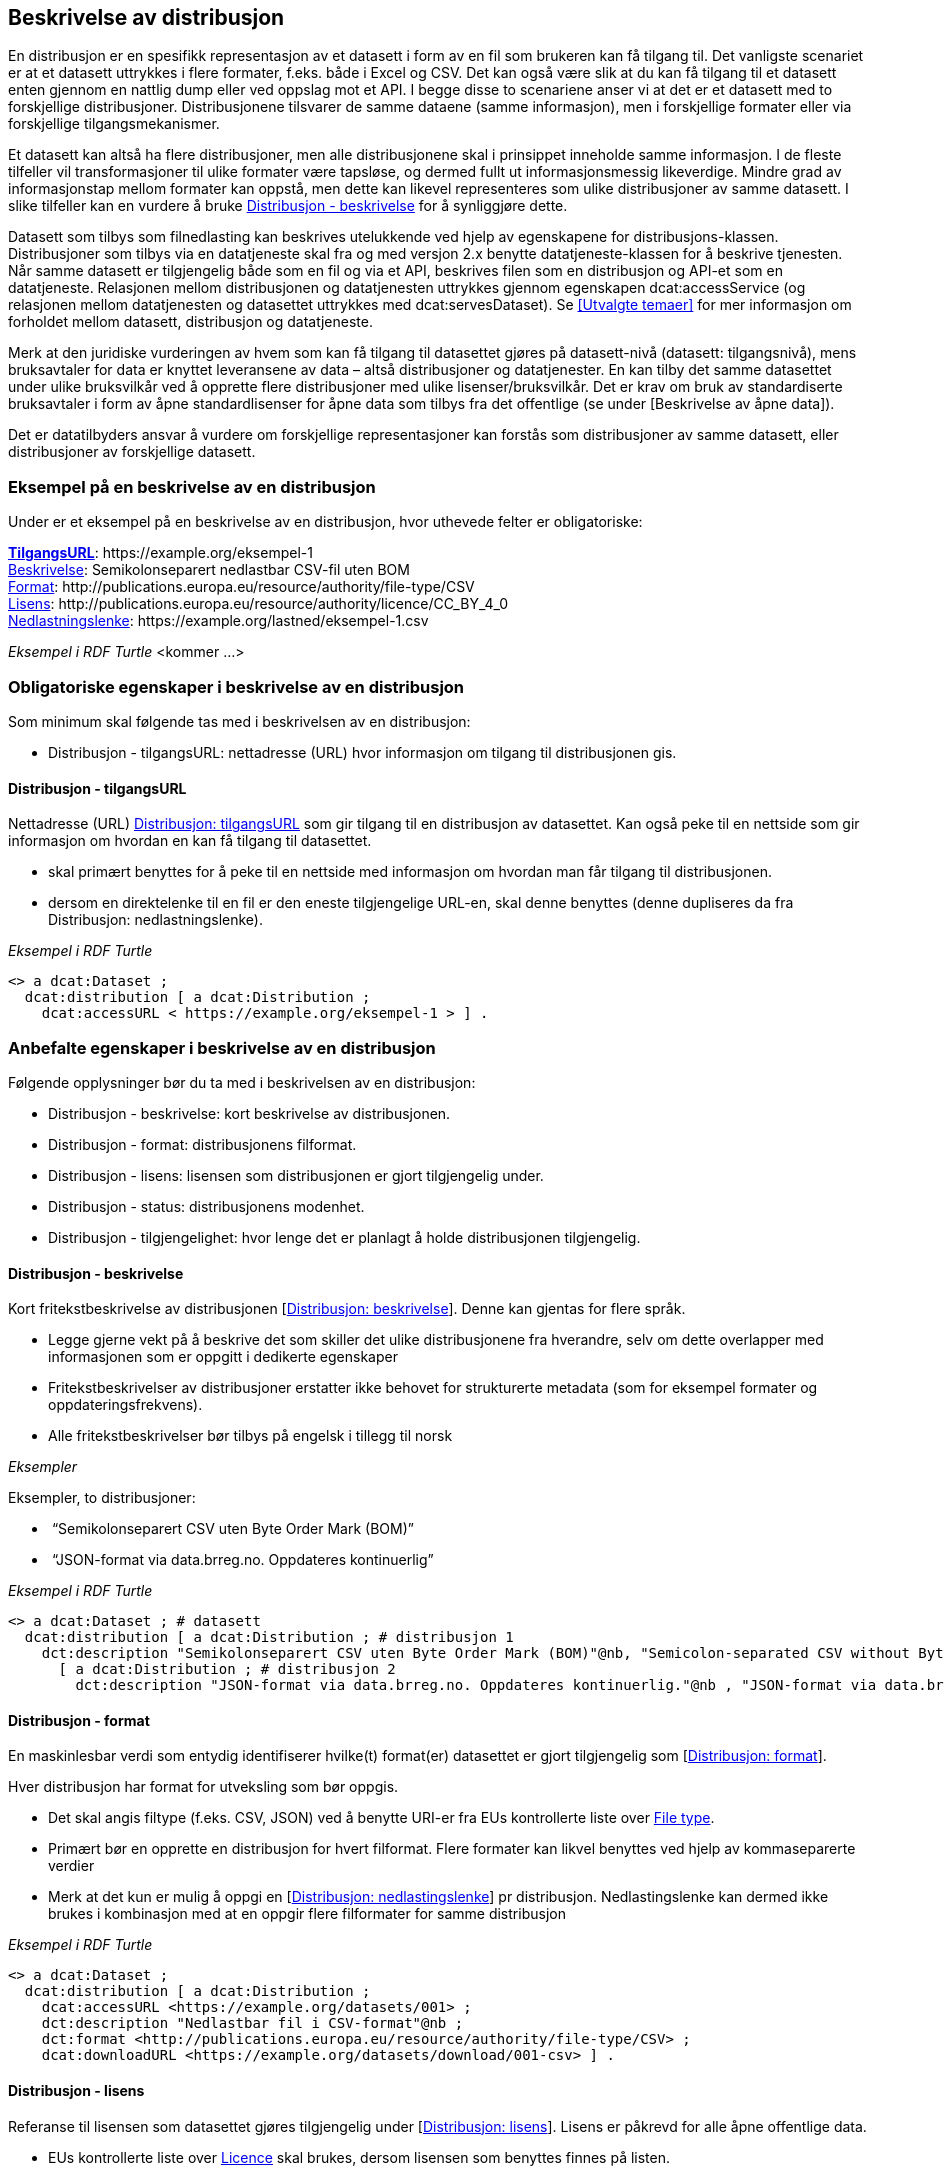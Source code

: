 == Beskrivelse av distribusjon [[beskrivelse-av-distribusjon]]


En distribusjon er en spesifikk representasjon av et datasett i form av en fil som brukeren kan få tilgang til. Det vanligste scenariet er at et datasett uttrykkes i flere formater, f.eks. både i Excel og CSV. Det kan også være slik at du kan få tilgang til et datasett enten gjennom en nattlig dump eller ved oppslag mot et API. I begge disse to scenariene anser vi at det er et datasett med to forskjellige distribusjoner. Distribusjonene tilsvarer de samme dataene (samme informasjon), men i forskjellige formater eller via forskjellige tilgangsmekanismer.

Et datasett kan altså ha flere distribusjoner, men alle distribusjonene skal i prinsippet inneholde samme informasjon. I de fleste tilfeller vil transformasjoner til ulike formater være tapsløse, og dermed fullt ut informasjonsmessig likeverdige. Mindre grad av informasjonstap mellom formater kan oppstå, men dette kan likevel representeres som ulike distribusjoner av samme datasett. I slike tilfeller kan en vurdere å bruke <<distribusjon-beskrivelse>> for å synliggjøre dette.

Datasett som tilbys som filnedlasting kan beskrives utelukkende ved hjelp av egenskapene for distribusjons-klassen. Distribusjoner som tilbys via en datatjeneste skal fra og med versjon 2.x benytte datatjeneste-klassen for å beskrive tjenesten. Når samme datasett er tilgjengelig både som en fil og via et API, beskrives filen som en distribusjon og API-et som en datatjeneste. Relasjonen mellom distribusjonen og datatjenesten uttrykkes gjennom egenskapen dcat:accessService (og relasjonen mellom datatjenesten og datasettet uttrykkes med dcat:servesDataset). Se <<Utvalgte temaer>> for mer informasjon om forholdet mellom datasett, distribusjon og datatjeneste.

Merk at den juridiske vurderingen av hvem som kan få tilgang til datasettet gjøres på datasett-nivå (datasett: tilgangsnivå), mens bruksavtaler for data er knyttet leveransene av data – altså distribusjoner og datatjenester. En kan tilby det samme datasettet under ulike bruksvilkår ved å opprette flere distribusjoner med ulike lisenser/bruksvilkår. Det er krav om bruk av standardiserte bruksavtaler i form av åpne standardlisenser for åpne data som tilbys fra det offentlige (se under [Beskrivelse av åpne data]).

Det er datatilbyders ansvar å vurdere om forskjellige representasjoner kan forstås som distribusjoner av samme datasett, eller distribusjoner av forskjellige datasett.


=== Eksempel på en beskrivelse av en distribusjon [[eksempel-distribusjon]]

Under er et eksempel på en beskrivelse av en distribusjon, hvor uthevede felter er  obligatoriske:

*****
https://data.norge.no/specification/dcat-ap-no/#Distribusjon-tilgangsurl[*TilgangsURL*]: +https://example.org/eksempel-1+ +
https://data.norge.no/specification/dcat-ap-no/#Distribusjon-beskrivelse[Beskrivelse]: Semikolonseparert nedlastbar CSV-fil uten BOM +
https://data.norge.no/specification/dcat-ap-no/#Distribusjon-format[Format]: +http://publications.europa.eu/resource/authority/file-type/CSV+ +
https://data.norge.no/specification/dcat-ap-no/#Distribusjon-lisens[Lisens]: +http://publications.europa.eu/resource/authority/licence/CC_BY_4_0+ +
https://data.norge.no/specification/dcat-ap-no/#Distribusjon-nedlastningslenke[Nedlastningslenke]: +https://example.org/lastned/eksempel-1.csv+ +
*****

_Eksempel i RDF Turtle_ [yellow-background]#<kommer ...>#

=== Obligatoriske egenskaper i beskrivelse av en distribusjon [[distribusjon-obligatoriske-egenskaper]]
Som minimum skal følgende tas med i beskrivelsen av en distribusjon:

* Distribusjon - tilgangsURL: nettadresse (URL) hvor informasjon om tilgang til distribusjonen gis.

==== Distribusjon - tilgangsURL [[distribusjon-tilgangsURL]]

Nettadresse (URL) https://data.norge.no/specification/dcat-ap-no/#Distribusjon-tilgangsurl[Distribusjon: tilgangsURL] som gir tilgang til en distribusjon av datasettet. Kan også peke til en nettside som gir informasjon om hvordan en kan få tilgang til datasettet.

* skal primært benyttes for å peke til en nettside med informasjon om hvordan man får tilgang til distribusjonen.
* dersom en direktelenke til en fil er den eneste tilgjengelige URL-en, skal denne benyttes (denne dupliseres da fra Distribusjon: nedlastningslenke).

_Eksempel i RDF Turtle_
----
<> a dcat:Dataset ;
  dcat:distribution [ a dcat:Distribution ;
    dcat:accessURL < https://example.org/eksempel-1 > ] .
----

=== Anbefalte egenskaper i beskrivelse av en distribusjon [[distribusjon-anbefalte-egenskaper]]
Følgende opplysninger bør du ta med i beskrivelsen av en distribusjon:

* Distribusjon - beskrivelse: kort beskrivelse av distribusjonen.
* Distribusjon - format: distribusjonens filformat.
* Distribusjon - lisens: lisensen som distribusjonen er gjort tilgjengelig under.
* Distribusjon - status: distribusjonens modenhet.
* Distribusjon - tilgjengelighet: hvor lenge det er planlagt å holde distribusjonen tilgjengelig.

==== Distribusjon - beskrivelse [[distribusjon-beskrivelse]]
Kort fritekstbeskrivelse av distribusjonen [https://data.norge.no/specification/dcat-ap-no/#Distribusjon-beskrivelse[Distribusjon: beskrivelse]]. Denne kan gjentas for flere språk.

* Legge gjerne vekt på å beskrive det som skiller det ulike distribusjonene fra hverandre, selv om dette overlapper med informasjonen som er oppgitt i dedikerte egenskaper
* Fritekstbeskrivelser av distribusjoner erstatter ikke behovet for strukturerte metadata (som for eksempel formater og oppdateringsfrekvens).
* Alle fritekstbeskrivelser bør tilbys på engelsk i tillegg til norsk

_Eksempler_

Eksempler, to distribusjoner:

*  “Semikolonseparert CSV uten Byte Order Mark (BOM)”
*  “JSON-format via data.brreg.no. Oppdateres kontinuerlig”

_Eksempel i RDF Turtle_

----
<> a dcat:Dataset ; # datasett
  dcat:distribution [ a dcat:Distribution ; # distribusjon 1
    dct:description "Semikolonseparert CSV uten Byte Order Mark (BOM)"@nb, "Semicolon-separated CSV without Byte Order Mark (BOM)."@en ] ,
      [ a dcat:Distribution ; # distribusjon 2
        dct:description "JSON-format via data.brreg.no. Oppdateres kontinuerlig."@nb , "JSON-format via data.brreg.no."@en ] .
----

==== Distribusjon - format [[distribusjon-format]]

En maskinlesbar verdi som entydig identifiserer hvilke(t) format(er) datasettet er gjort tilgjengelig som [https://data.norge.no/specification/dcat-ap-no/#Distribusjon-format[Distribusjon: format]].

Hver distribusjon har format for utveksling som bør oppgis.

* Det skal angis filtype (f.eks. CSV, JSON) ved å benytte URI-er fra EUs kontrollerte liste over https://op.europa.eu/s/o8vN[File type].
* Primært bør en opprette en distribusjon for hvert filformat.  Flere formater kan likvel benyttes ved hjelp av kommaseparerte verdier
* Merk at det kun er mulig å oppgi en [https://data.norge.no/specification/dcat-ap-no/#Distribusjon-nedlastningslenke[Distribusjon: nedlastingslenke]] pr distribusjon. Nedlastingslenke kan dermed ikke brukes i kombinasjon med at en oppgir flere filformater for samme distribusjon

_Eksempel i RDF Turtle_

----
<> a dcat:Dataset ;
  dcat:distribution [ a dcat:Distribution ;
    dcat:accessURL <https://example.org/datasets/001> ;
    dct:description "Nedlastbar fil i CSV-format"@nb ;
    dct:format <http://publications.europa.eu/resource/authority/file-type/CSV> ;
    dcat:downloadURL <https://example.org/datasets/download/001-csv> ] .
----


==== Distribusjon - lisens [[distribusjon-lisens]]

Referanse til lisensen som datasettet gjøres tilgjengelig under [https://data.norge.no/specification/dcat-ap-no/#Distribusjon-lisens[Distribusjon: lisens]]. Lisens er påkrevd for alle åpne offentlige data.

* EUs kontrollerte liste over https://op.europa.eu/s/o8vZ[Licence] skal brukes, dersom lisensen som benyttes finnes på listen.
* For åpne data skal en av disse tre lisensene benyttes:
** Creative Commons Navngivelse 4.0 (CC BY 4.0): `+http://publications.europa.eu/resource/authority/licence/CC_BY_4_0+`
** Creative Commons CC0 1.0 Universal (CC0): `+http://publications.europa.eu/resource/authority/licence/CC0+`
** Norsk lisens for offentlige data (NLOD): `+http://publications.europa.eu/resource/authority/licence/NLOD_2_0+`

* Creative Commons-lisensene anbefales for distribusjoner (og datatjenester) med forventet internasjonal bruk.

Se Digdirs  https://data.norge.no/guide/veileder-apne-data/[Veileder for tilgjengeliggjøring av åpne data] for mer informasjon om valg av åpne standardlisenser.

_Eksempel i RDF Turtle_

----
<> a dcat:Dataset ;
  dcat:distribution [ a dcat:Distribution ;
    dct:license <http://publications.europa.eu/resource/authority/licence/CC_BY_4_0> ] .
----

==== Distribusjon - status [[distribusjon-status]]

Angir distribusjonens modenhet [https://data.norge.no/specification/dcat-ap-no/#Distribusjon-status[Distribusjon: status]]. +


Distribusjonens modenhet er viktig å vite for å kunne vurdere om/når en skal benytte seg distribusjonen. Den bør derfor oppgis.

* Asset Description Metadata Schema (ADMS) skal benyttes:
** Fullført: `+http://purl.org/adms/status/Completed+`
** Utgått: `+http://purl.org/adms/status/Deprecated+`
** Under utvikling: `+http://purl.org/adms/status/UnderDevelopment+`
** Trukket tilbake: `+http://purl.org/adms/status/Withdrawn+`

_Eksempel i RDF Turtle_

----
<> a dcat:Dataset ;
  dcat:distribution [ a dcat:Distribution ;
    adms:status <http://purl.org/adms/status/Completed> ] .
----
==== Distribusjon - tilgjengelighet [[distribusjon-tilgjengelighet]]

Angir hvor lenge det er planlagt å holde distribusjonen tilgjengelig [https://data.norge.no/specification/dcat-ap-no/#Distribusjon-tilgjengelighet[Distribusjon: tilgjengelighet]].

Det er viktig å vite hvor lenge distribusjonen er planlagt tilgjengelig for å kunne vurdere om en skal benytte seg distribusjonen. Den bør derfor oppgis.

* EUs kontrollerte liste over _Distribution availability_ skal benyttes:
** Midlertidig: `+http://data.europa.eu/r5r/availability/temporary+`
** Eksperimentell: `+http://data.europa.eu/r5r/availability/experimental+`
** Tilgjengelig: `+http://data.europa.eu/r5r/availability/available+`
** Stabil: `+http://data.europa.eu/r5r/availability/stable+`

_Eksempel i RDF Turtle_

----
<> a dcat:Dataset ;
  dcat:distribution [ a dcat:Distribution ;
    dcatap:availability <http://data.europa.eu/r5r/availability/stable> ] .
----


=== Valgfrie egenskaper i beskrivelse av en distribusjon [[distribusjon-valgfrie-egenskaper]]

I tillegg til obligatoriske (skal brukes) og anbefalte (bør brukes) felter, er det en del felter som er valgfrie (kan brukes) i beskrivelse av en distribusjon:

* Distribusjon - dokumentasjon: en side eller et dokument som beskriver distribusjonen.
* Distribusjon - endringsdato: dato for siste endring av distribusjonen.
* Distribusjon - filstørrelse: distribusjonens størrelse oppgitt i bytes.
* Distribusjon - i samsvar med: et etablert skjema som distribusjonen er i samsvar med.
* Distribusjon - komprimeringsformat: komprimeringsformatet for distribusjonen som dataene er i dersom de er i en komprimert form, f.eks. for å redusere størrelsen på den nedlastbare filen.
* Distribusjon - medietype: medietype av distribusjonen.
* Distribusjon - nedlastingslenke: direktelenke (URL) til en nedlastbar fil i et gitt format.
* Distribusjon - pakkeformat: formatet til filen der en eller flere datafiler er gruppert sammen, f.eks. for å gjøre det mulig å laste ned et sett relaterte filer.
* Distribusjon - policy: policyen som uttrykker rettighetene knyttet til distribusjonen hvis de bruker ODRL-vokabularet.
* Distribusjon - rettigheter: rettigheter knyttet til distribusjonen.
* Distribusjon - romlig oppløsning: minste romlig oppløsning for en datasettdistribusjon, målt i meter.
* Distribusjon - sjekksum: sjekksuminformasjon (en mekanisme for å verifisere at innhold i en distribusjon ikke har endret seg).
* Distribusjon - språk: språk som er brukt i distribusjonen.
* Distribusjon - tidsoppløsning: minste tidsrom som kan utledes fra datasett-distribusjonen.
* Distribusjon - tilgangstjeneste: datatjeneste som gir tilgang til distribusjonen.
* Distribusjon - tittel: navn på distribusjonen.
* Distribusjon - utgivelsesdato: dato for formell utgivelse/publisering av distribusjonen.
Ikke alle valgfrie felter er beskrevet i etterfølgende avsnitt. Se under <<Hensikt og avgrensning>> for hvordan du kan melde inn behov for beskrivelser.

==== Distribusjon - dokumentasjon [[distribusjon-dokumentasjon]]

Referanse til en side eller et dokument som beskriver og dokumenterer innhold og struktur som er spesifikk for distribusjonen [https://data.norge.no/specification/dcat-ap-no/#Distribusjon-dokumentasjon[Distribusjon: dokumentasjon]].

_Eksempel i RDF Turtle_

----
<> a dcat:Dataset ;
  dcat:distribution [ a dcat:Distribution ;
    foaf:page <https://confluence.brreg.no/display/DBNPUB/API> ] .
----

==== Distribusjon - endringsdato [[distribusjon-endringsdato]]

Dato/tid sist distribusjonen sist ble endret [https://data.norge.no/specification/dcat-ap-no/#Distribusjon-endringsdato[Distribusjon: endringsdato]].


* Angis som dato (+xsd:date+) eller tidspunkt (+xsd:dateTime+).

_Eksempler_

*   Angivelse av 01.01.2017 -

_eksempel i RDF Turtle_ :
----
<> a dcat:Dataset ;
  dcat:distribution [ a dcat:Distribution ;
    dct:modified "2017-01-01"^^xsd:date ] .
----
==== Distribusjon - filstørrelse [[distribusjon-filstørrelse]]

_<ikke beskrevet, tilsvarer [https://data.norge.no/specification/dcat-ap-no/#Distribusjon-filst%C3%B8rrelse[Distribusjon: filstørrelse]]>_

==== Distribusjon - i samsvar med [[distribusjon-iSamsvarMed]]

Benyttes for å angi et etablert skjema som distribusjonen er i samsvar med [https://data.norge.no/specification/dcat-ap-no/#Distribusjon-i-samsvar-med[Distribusjon: i samsvar med]], for eksempel et XSD-dokument.

_Eksempel i RDF Turtle_

----
<> a dcat:Dataset ;
  dcat:distribution [ a dcat:Distribution ;
    dct:conformsTo <https://data.norge.no/informationmodels/c23f625f-a654-3462-805e-74408cb5367a> ] .
----

==== Distribusjon - komprimeringsformat [[distribusjon-komprimeringsformat]]

_<ikke beskrevet, tilsvarer [https://data.norge.no/specification/dcat-ap-no/#Distribusjon-komprimeringsformat[Distribusjon: komprimeringsformat]]>_

==== Distribusjon - medietype [[distribusjon-medietype]]

Angivelse av medietypen for distribusjonen slik den er definert i IANAs register over medietyper.

* Angivelse av Distribusjon: medietype er et valgfritt alternativ til å benytte Distribusjon: format. Kun formater som inngår i IANAs register er lovlige verdier.
* Vi fraråder å angi format både ved hjelp av [https://data.norge.no/specification/dcat-ap-no/#Distribusjon-medietype[Distribusjon: medietype]] og [https://data.norge.no/specification/dcat-ap-no/#Distribusjon-format[Distribusjon: format]] for en og samme distribusjon
* Vi fraråder å angi flere medietyper for en og samme distribusjon ettersom du kun kan oppgi én nedlastningslenke pr distribusjon. Opprett heller nye distribusjoner for hvert format/medietype og oppgi nedlastingslenke for hver distribusjon.
* Benytt fullstendige https-identifikatorer: `+https://www.iana.org/assignments/media-types/text/csv+`, ikke `text/csv`)


==== Distribusjon - nedlastningslenke [[distribusjon-nedlastningslenke]]

Direktelenke til en nedlastbar fil i et gitt format [https://data.norge.no/specification/dcat-ap-no/#Distribusjon-nedlastningslenke[Distribusjon: nedlastningslenke]].

Nedlastingslenken er en type tilgangs-url som peker direkte til en fil som lastes ned lokalt. Dersom nedlastningslenken er den eneste tilgjengelige lenken for distribusjonen av datasettet, skal denne dupliseres i det obligatoriske feltet <<Dataset - tilgangsURL>>.

_Eksempel i RDF Turtle_

----
<> a dcat:Dataset ;
  dcat:distribution [ a dcat:Distribution ;
    dcat:downloadURL < https://data.ssb.no/api/klass/v1//versions/683.csv> ] .
----

==== Distribusjon - pakkeformat [[distribusjon-pakkeformat]]

_<ikke beskrevet, tilsvarer [https://data.norge.no/specification/dcat-ap-no/#Distribusjon-pakkeformat[Distribusjon: pakkeformat]]>_

==== Distribusjon - policy [[distribusjon-policy]]
_<ikke beskrevet, tilsvarer [https://data.norge.no/specification/dcat-ap-no/#Distribusjon-policy[Distribusjon: policy]]>_

==== Distribusjon - rettigheter [[distribusjon-rettigheter]]
_<ikke beskrevet, tilsvarer [https://data.norge.no/specification/dcat-ap-no/#Distribusjon-rettigheter[Distribusjon: rettigheter]]>_

==== Distribusjon - romlig oppløsning [[distribusjon-romligOppløsning]]
_<ikke beskrevet, tilsvarer [https://data.norge.no/specification/dcat-ap-no/#Distribusjon-romlig-oppl%C3%B8sning[Distribusjon: romlig oppløsning]]>_

==== Distribusjon - sjekksum [[distribusjon-sjekksum]]

_<ikke beskrevet, tilsvarer [https://data.norge.no/specification/dcat-ap-no/#Distribusjon-sjekksum[Distribusjon: sjekksum]]>_

==== Distribusjon - språk [[distribusjon-språk]]

_<ikke beskrevet, tilsvarer [https://data.norge.no/specification/dcat-ap-no/#Distribusjon-spr%C3%A5k[Distribusjon: språk]]>_

Se tilsvarende eksempel under <<Datasett språk>> i denne veilederen for hvordan språk angis i RDF Turtle.

==== Distribusjon - tidsoppløsning [[distribusjon-tidsoppløsning]]
_<ikke beskrevet, tilsvarer [https://data.norge.no/specification/dcat-ap-no/#_distribusjon_tidsoppl%C3%B8sning_dcattemporalresolution[Distribusjon: tidsoppløsning]]>_

==== Distribusjon - tilgangstjeneste [[distribusjon-tilgangstjeneste]]

Angir datatjenesten som gir tilgang til distribusjonen [https://data.norge.no/specification/dcat-ap-no/#Distribusjon-tilganstjeneste[Distribusjon: tilgangstjeneste]].

_Eksempel i RDF Turtle_
----
<> a dcat:Dataset ; # datasett
  dcat:distribution [ a dcat:Distribution ; # distribusjon
    dcat:accessService <https://data.brreg.no/enhetsregisteret/api> ] . # datatjeneste/API
----

==== Distribusjon - tittel [[distribusjon-tittel]]
_<ikke beskrevet, tilsvarer [https://data.norge.no/specification/dcat-ap-no/#Distribusjon-tittel[Distribusjon: tittel]]>_

Se tilsvarende eksempel under <<Datasett - tittel>> i denne veilederen for hvordan tittel angis i RDF Turtle.

==== Distribusjon - utgivelsesdato [[distribusjon-utgivelsesdato]]

Dato/tid når distribusjonen først ble publisert i tilknytning til et datasett [https://data.norge.no/specification/dcat-ap-no/#Distribusjon-utgivelsesdato[Distribusjon: utgivelsesdato]].

* Oppgis som dato (+xsd:date+) eller tidspunkt (+xsd:dateTime+).

_Eksempler_

*  01.01.2017

_Eksempel i RDF Turtle_

----
<> a dcat:Dataset ;
  dcat:distribution [ a dcat:Distribution ;
    dct:issued "2017-01-01"^xsd:date ] .
----
